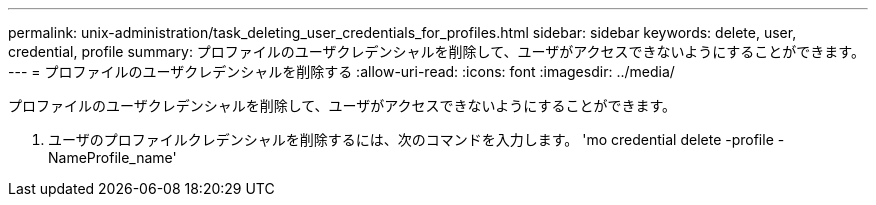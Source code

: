 ---
permalink: unix-administration/task_deleting_user_credentials_for_profiles.html 
sidebar: sidebar 
keywords: delete, user, credential, profile 
summary: プロファイルのユーザクレデンシャルを削除して、ユーザがアクセスできないようにすることができます。 
---
= プロファイルのユーザクレデンシャルを削除する
:allow-uri-read: 
:icons: font
:imagesdir: ../media/


[role="lead"]
プロファイルのユーザクレデンシャルを削除して、ユーザがアクセスできないようにすることができます。

. ユーザのプロファイルクレデンシャルを削除するには、次のコマンドを入力します。 'mo credential delete -profile -NameProfile_name'


